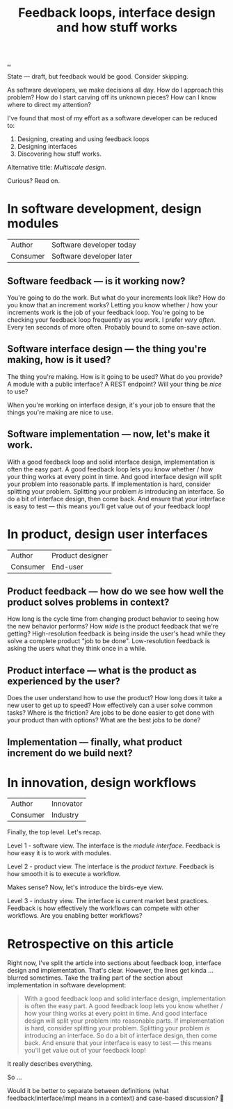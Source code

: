 #+title: Feedback loops, interface design and how stuff works

[[./..][..]]

State --- draft, but feedback would be good.
Consider skipping.

As software developers, we make decisions all day. How do I approach this
problem? How do I start carving off its unknown pieces? How can I know where to
direct my attention?

I've found that most of my effort as a software developer can be reduced to:

1. Designing, creating and using feedback loops
2. Designing interfaces
3. Discovering how stuff works.

Alternative title: /Multiscale design/.

Curious? Read on.

* In software development, design modules
| Author   | Software developer today |
| Consumer | Software developer later |
** Software feedback --- is it working now?
You're going to do the work.
But what do your increments look like?
How do you know that an increment works?
Letting you know whether / how your increments work is the job of your feedback loop.
You're going to be checking your feedback loop frequently as you work.
I prefer /very often/. Every ten seconds of more often.
Probably bound to some on-save action.
** Software interface design --- the thing you're making, how is it used?
The thing you're making.
How is it going to be used?
What do you provide?
A module with a public interface?
A REST endpoint?
Will your thing be /nice/ to use?

When you're working on interface design, it's your job to ensure that the things you're making are nice to use.
** Software implementation --- now, let's make it work.
With a good feedback loop and solid interface design, implementation is often the easy part.
A good feedback loop lets you know whether / how your thing works at every point in time.
And good interface design will split your problem into reasonable parts.
If implementation is hard, consider splitting your problem.
Splitting your problem /is/ introducing an interface.
So do a bit of interface design, then come back.
And ensure that your interface is easy to test --- this means you'll get value out of your feedback loop!
* In product, design user interfaces
| Author   | Product designer |
| Consumer | End-user         |
** Product feedback --- how do we see how well the product solves problems in context?
How long is the cycle time from changing product behavior to seeing how the new behavior performs?
How /wide/ is the product feedback that we're getting?
High-resolution feedback is being inside the user's head while they solve a complete product "job to be done".
Low-resolution feedback is asking the users what they think once in a while.
** Product interface --- what is the product as experienced by the user?
Does the user understand how to use the product?
How long does it take a new user to get up to speed?
How effectively can a user solve common tasks?
Where is the friction?
Are jobs to be done easier to get done with your product than with options?
What are the best jobs to be done?
** Implementation --- finally, what product increment do we build next?
* In innovation, design workflows
| Author   | Innovator |
| Consumer | Industry  |

Finally, the top level.
Let's recap.

Level 1 - software view.
The interface is the /module interface/.
Feedback is how easy it is to work with modules.

Level 2 - product view.
The interface is the /product texture/.
Feedback is how smooth it is to execute a workflow.

Makes sense?
Now, let's introduce the birds-eye view.

Level 3 - industry view.
The interface is current market best practices.
Feedback is how effectively the workflows can compete with other workflows.
Are you enabling better workflows?

* Retrospective on this article
Right now, I've split the article into sections about feedback loop, interface design and implementation.
That's clear.
However, the lines get kinda ... blurred sometimes.
Take the trailing part of the section about implementation in software development:

#+begin_quote
With a good feedback loop and solid interface design, implementation is often the easy part.
A good feedback loop lets you know whether / how your thing works at every point in time.
And good interface design will split your problem into reasonable parts.
If implementation is hard, consider splitting your problem.
Splitting your problem /is/ introducing an interface.
So do a bit of interface design, then come back.
And ensure that your interface is easy to test --- this means you'll get value out of your feedback loop!
#+end_quote

It really describes everything.

So ...

Would it be better to separate between definitions (what feedback/interface/impl means in a context) and case-based discussion?
🤔
